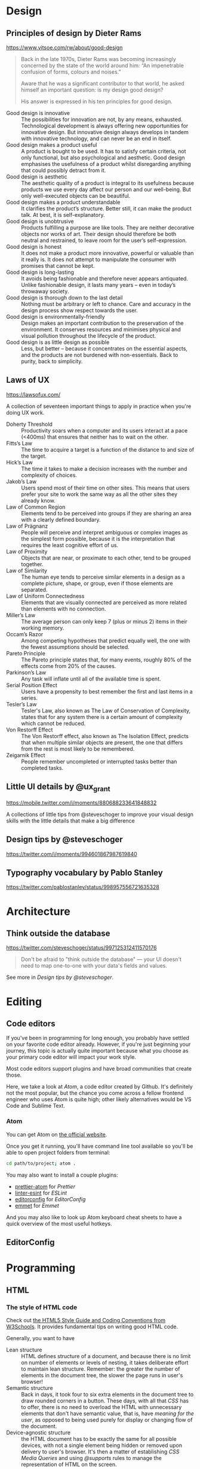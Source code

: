 * Design
** Principles of design by Dieter Rams
   <https://www.vitsoe.com/rw/about/good-design>

   #+BEGIN_QUOTE
   Back in the late 1970s, Dieter Rams was becoming increasingly concerned by
   the state of the world around him: “An impenetrable confusion of forms,
   colours and noises.”

   Aware that he was a significant contributor to that world, he asked himself
   an important question: is my design good design?

   His answer is expressed in his ten principles for good design.
   #+END_QUOTE

   - Good design is innovative :: The possibilities for innovation are not, by
        any means, exhausted. Technological development is always offering new
        opportunities for innovative design. But innovative design always
        develops in tandem with innovative technology, and can never be an end
        in itself.
   - Good design makes a product useful :: A product is bought to be used. It
        has to satisfy certain criteria, not only functional, but also
        psychological and aesthetic. Good design emphasises the usefulness of a
        product whilst disregarding anything that could possibly detract from
        it.
   - Good design is aesthetic :: The aesthetic quality of a product is integral
        to its usefulness because products we use every day affect our person
        and our well-being. But only well-executed objects can be beautiful.
   - Good design makes a product understandable :: It clarifies the product’s
        structure. Better still, it can make the product talk. At best, it is
        self-explanatory.
   - Good design is unobtrusive :: Products fulfilling a purpose are like tools.
        They are neither decorative objects nor works of art. Their design
        should therefore be both neutral and restrained, to leave room for the
        user’s self-expression.
   - Good design is honest :: It does not make a product more innovative,
        powerful or valuable than it really is. It does not attempt to
        manipulate the consumer with promises that cannot be kept.
   - Good design is long-lasting :: It avoids being fashionable and therefore
        never appears antiquated. Unlike fashionable design, it lasts many years
        – even in today’s throwaway society.
   - Good design is thorough down to the last detail :: Nothing must be
        arbitrary or left to chance. Care and accuracy in the design process
        show respect towards the user.
   - Good design is environmentally-friendly :: Design makes an important
        contribution to the preservation of the environment. It conserves
        resources and minimises physical and visual pollution throughout the
        lifecycle of the product.
   - Good design is as little design as possible :: Less, but better – because
        it concentrates on the essential aspects, and the products are not
        burdened with non-essentials. Back to purity, back to simplicity.
** Laws of UX
   <https://lawsofux.com/>

   A collection of seventeen important things to apply in practice when you're
   doing UX work.

   - Doherty Threshold :: Productivity soars when a computer and its users
        interact at a pace (<400ms) that ensures that neither has to wait on the
        other.
   - Fitts’s Law :: The time to acquire a target is a function of the distance
                    to and size of the target.
   - Hick’s Law :: The time it takes to make a decision increases with the
                   number and complexity of choices.
   - Jakob’s Law :: Users spend most of their time on other sites. This means
                    that users prefer your site to work the same way as all the
                    other sites they already know.
   - Law of Common Region :: Elements tend to be perceived into groups if they
        are sharing an area with a clearly defined boundary.
   - Law of Prägnanz :: People will perceive and interpret ambiguous or complex
        images as the simplest form possible, because it is the interpretation
        that requires the least cognitive effort of us.
   - Law of Proximity :: Objects that are near, or proximate to each other, tend
        to be grouped together.
   - Law of Similarity :: The human eye tends to perceive similar elements in a
        design as a complete picture, shape, or group, even if those elements
        are separated.
   - Law of Uniform Connectedness :: Elements that are visually connected are
        perceived as more related than elements with no connection.
   - Miller’s Law :: The average person can only keep 7 (plus or minus 2) items
                     in their working memory.
   - Occam’s Razor :: Among competing hypotheses that predict equally well, the
                      one with the fewest assumptions should be selected.
   - Pareto Principle :: The Pareto principle states that, for many events,
        roughly 80% of the effects come from 20% of the causes.
   - Parkinson’s Law :: Any task will inflate until all of the available time is
        spent.
   - Serial Position Effect :: Users have a propensity to best remember the
        first and last items in a series.
   - Tesler’s Law :: Tesler's Law, also known as The Law of Conservation of
                     Complexity, states that for any system there is a certain
                     amount of complexity which cannot be reduced.
   - Von Restorff Effect :: The Von Restorff effect, also known as The Isolation
        Effect, predicts that when multiple similar objects are present, the one
        that differs from the rest is most likely to be remembered.
   - Zeigarnik Effect :: People remember uncompleted or interrupted tasks better
        than completed tasks.
** Little UI details by @ux_grant
   <https://mobile.twitter.com/i/moments/880688233641848832>

   A collections of little tips from @steveschoger to improve your visual design
   skills with the little details that make a big difference
** Design tips by @steveschoger
   <https://twitter.com/i/moments/994601867987619840>
** Typography vocabulary by Pablo Stanley
   <https://twitter.com/pablostanley/status/998957556721635328>
* Architecture
** Think outside the database
   <https://twitter.com/steveschoger/status/997125312411570176>

   #+BEGIN_QUOTE
   Don't be afraid to "think outside the database" — your UI doesn't need to map
   one-to-one with your data's fields and values.
   #+END_QUOTE

   See more in [[Design tips by @steveschoger]].
* Editing
** Code editors
   If you've been in programming for long enough, you probably have settled on
   your favorite code editor already. However, if you're just beginning your
   journey, this topic is actually quite important because what you choose as
   your primary code editor will impact your work style.

   Most code editors support plugins and have broad communities that create
   those.

   Here, we take a look at [[Atom]], a code editor created by Github. It's
   definitely not the most popular, but the chance you come across a fellow
   frontend engineer who uses Atom is quite high; other likely alternatives
   would be VS Code and Sublime Text.
*** Atom
    You can get Atom on [[https://atom.io][the official website]].

    Once you get it running, you'll have command line tool available so you'll
    be able to open project folders from terminal:

    #+BEGIN_SRC bash
    cd path/to/project; atom .
    #+END_SRC

    You may also want to install a couple plugins:

    - [[https://atom.io/packages/prettier-atom][prettier-atom]] for [[Prettier]]
    - [[https://atom.io/packages/linter-eslint][linter-esint]] for [[ESLint]]
    - [[https://atom.io/packages/editorconfig][editorconfig]] for [[EditorConfig]]
    - [[https://atom.io/packages/emmet][emmet]] for [[Type HTML faster with Emmet][Emmet]]

    And you may also like to look up Atom keyboard cheat sheets to have a quick
    overview of the most useful hotkeys.
** EditorConfig
* Programming
** HTML
*** The style of HTML code
    Check out [[https://www.w3schools.com/html/html5_syntax.asp][the HTML5 Style Guide and Coding Conventions from W3Schools]]. It
    provides fundamental tips on writing good HTML code.

    Generally, you want to have

    - Lean structure :: HTML defines structure of a document, and because
         there is no limit on number of elements or levels of nesting, it takes
         deliberate effort to maintain lean structure. Remember: the greater the
         number of elements in the document tree, the slower the page runs in
         user's browser!
    - Semantic structure :: Back in days, it took four to six extra
         elements in the document tree to draw rounded corners in a button.
         These days, with all that [[CSS]] has to offer, there is no need to
         overload the HTML with unnecessary elements that don't have semantic
         value, that is, have /meaning for the user/, as opposed to being used
         purely for display or changing flow of the document.
    - Device-agnostic structure :: the HTML document has to be exactly the same
         for all possible devices, with not a single element being hidden or
         removed upon delivery to user's browser. It's then a matter of
         establishing [[CSS Media Queries]] and using [[@supports]] rules to manage the
         representation of HTML on the screen.
*** TODO Type HTML faster with Emmet
** CSS
*** CSS Media Queries
    Check out amazing article on CSS-Tricks, [[https://css-tricks.com/css-media-queries/][CSS Media Queries & Using Available
    Space]], to learn about media queries.
*** @supports
    The ~@supports~ is a rule that checks whether a certain CSS property and
    value are supported in user's browser. For example,

    #+BEGIN_SRC css
    @supports (display: grid) {
      .2x2grid {
        display: grid;
        grid-template: 1fr 1fr / 1fr 1fr;
      }
    }
    #+END_SRC

    Check out an article on CSS Tricks about [[https://css-tricks.com/the-at-rules-of-css/#article-header-id-10][the at-rules of CSS]] that gives a
    brief overview of all the @-rules, including ~@supports~.
*** BEM
    BEM stands for "block, element, modifier". It was invented in 2014 and has
    been gaining popularity since then.

    The core idea is to have flat CSS stylesheet. The "flat" here means that not
    a single CSS selector in the stylesheet exceeds one classname. So it
    transforms this:

    #+BEGIN_SRC scss
    .table {
      // table style
    }

    .table tr {
      // table row style
    }

    .table tr td {
      // table cell style
    }
    #+END_SRC

    into this:

    #+BEGIN_SRC scss
    .table {
      // table style
    }

    .table__row {
      // table row style
    }

    .table__cell {
      // table cell style
    }
    #+END_SRC

    As a result,

    - applying the same class gives the same outcome (a common analogy would be
      the concept of purity in functional programming),
    - no way the same element can be styled differently based on their parents;
      each element has the styles of its own, derived from the classname, and
    - debugging and refactoring becomes linear and easy, the estimated effort
      does not explode as the codebase grows.

    The first entity is "block". The block is defined simply as a class name and
    is given to any DOM element that is meant to be a wrapping element or a
    container of any sort:

    #+BEGIN_SRC html
    <table class="table">
    </table>
    #+END_SRC

    Here, "table" is the block.

    The second entity is "element". It's a DOM node that is a child, but not
    necessarily a direct one, of any block:

    #+BEGIN_SRC html
    <table class="table">
      <tr class="table__row"></tr>
    </table>
    #+END_SRC

    Here, "table__row" is a classname that defines an element. You can see that
    element name is divided from the block name by two underscores. This is a
    classic BEM syntax. You can invent your own syntax, although keep in mind
    that once a newbie is introduced to the codebase you're developing, they may
    know about BEM and be ready to see classic syntax but they may not easily
    grasp your custom syntax or recognize BEM behind it. So be practical!

    Now, the third and the last entity, the "modifier":

    #+BEGIN_SRC html
    <table class="table">
      <tr class="table__row"></tr>
      <tr class="table__row table__row--inactive"></tr>
    </table>
    #+END_SRC

    Here, "table__row table__row--inactive" is a class list of an element "row"
    of block "table" with modifier "inactive". Please note that a modifier isn't
    simply a predicate string (like "disabled" in Bootstrap) but a fully
    constructed class name that consists of the block, element and modifier
    itself. The reason is to avoid collisions and follow the rule that no single
    classname should be, accidentally or intentionally, applied to more than one
    semantically distinct element in the DOM tree. So we trade verbosity for
    lower risk of name collision here. Remember that CSS has one namespace and
    it's global?

    You may also see that modifier is listed along with the element itself. Using
    a modifier classname without its corresponding element classname is
    considered against the BEM convention and therefore shouldn't happen.

    This was just a quick intro. Please invest your time into reading about BEM
    and into learning BEM in practice. It's not complex at all, it's rather small
    and very practical. Take your time to get to know tools around BEM, like the
    bem-cn library (https://www.npmjs.com/package/bem-cn) or a BEM linter for
    PostCSS (https://www.npmjs.com/package/postcss-bem-linter).

    Read more about BEM: https://en.bem.info
*** CSS Blocks
    The [[https://github.com/linkedin/css-blocks][CSS blocks]] library brings BEM-like evolutionary improvement to the CSS.
    Unlike BEM, which is just notation in its essence, CSS Blocks is a build tool
    that requires the CSS written in certain syntax:

    #+BEGIN_SRC css
    :scope {
      opacity: 0.9;
    }

    :scope[state|enabled] {
      opacity: 1;
    }
    #+END_SRC

    becomes

    #+BEGIN_SRC css
    .scopehash {
      opacity: 0.9;
    }

    .scopehashenabled {
      opacity: 1;
    }
    #+END_SRC

    This is an interesting concept that wraps both CSS and HTML around the new
    syntax and build pipeline. Definitely worth investing time to learn.
*** TODO CSS-in-JS
*** Tip: use calc and media queries to clamp values
    <https://fvsch.com/code/css-locks/>

    #+BEGIN_QUOTE
    A CSS lock is a Responsive Web Design technique that lets you transition
    smoothly between two values, depending on the current viewport size, rather
    than jump straight from one value to the other.
    #+END_QUOTE

    The [[https://fvsch.com/code/css-locks/][article]] gives thorough overview of fitting the viewport width-specific
    font size (or any other property) into minimum and maximum boundaries while
    having it growing linearly within those boundarie
** Javascript
*** The style of Javascript code
    We live in amazing times when we finally don't need to argue over the style
    of Javascript, because it can be fully automated! Check out [[Prettier]] and
    [[ESLint]] sections for more details.
**** Prettier
**** ESLint
*** Clean Javascript code
    Check out the repo https://github.com/ryanmcdermott/clean-code-javascript.
*** Static type checking
**** TODO Flow
**** TODO TypeScript
* Engineering
** Source control
*** Git
    Git is the most popular source control system that you most likely have
    already used. But if not, it's arguably one of the most valuable skills.
    Check out [[https://git-scm.com/book/en/v2/Getting-Started-Git-Basics][the official tutorial on Git basics]] to learn how to use it.
*** One feature, one commit, one pull-request
    See [[http://medium.com/ki-labs-engineering/one-feature-branch-one-commit-4393aa0a96cd]["One feature branch, one commit"]] on KI labs Engineering blog.
** Build step
*** TODO Gulp
*** TODO Webpack
*** TODO Rollup
** Browser assets
*** Images
*** Fonts
**** Variable fonts
***** Initial proposal for type variations
      https://variationsguide.typenetwork.com
***** Quick intro to variable fonts by Google                        :ATTACH:
      :PROPERTIES:
      :Attachments: Amstelvar-Alpha-example.png
      :ID:       1A241946-18E5-463E-9520-9F360347C582
      :END:
      https://developers.google.com/web/fundamentals/design-and-ux/typography/variable-fonts/
*** TODO Loading npm dependencies from unpkg
** Browser performance
*** High Performance Browser Networking                                :book:
    <https://hpbn.co/>
** TODO Network security
** TODO WebSocket
* Debugging
** TODO Chrome DevTools
* Infrastructure
** CDN
   All the code on the frontend is considered static because it doesn't require
   any computation on the server side. It just gets delivered as is to the
   browser that requested it, and then it runs there. So a common practice to
   arrange delivery of the frontend code is to put it on CDN. As a frontend
   engineer, you need to have solid understanding of CDN basics and hands-on
   experience with the CDN provider of your choice. Cooperate with SRE or
   DevOps in your team to get to know how to manage assets on the CDN manually
   or in an automated way.
*** TODO AWS S3
*** TODO Azure
** TODO Data storage as a service
*** Firebase
*** Graph.cool
** TODO Serverless
* Auto-testing
** Tip: put tests where sources are
   <https://twitter.com/captainsafia/status/998971250335764480>

   #+BEGIN_QUOTE
   Change your life forever by putting your test files in the same directory as
   your source code files.
   #+END_QUOTE
* Drafting ideas
** Github Gist
   The easiest way to show a piece of code is to post it as a "gist" on [[https://gist.github.com][Github
   Gist]]. One "gist" may contain many different files and is accessible as a git
   repo.

   It's fine for sharing code snippets and drafts but it may not be useful for
   demo purposes. When you want to demo the code right away, consider [[Codepen]].
** TODO Babel REPL
** TODO Node REPL
** Codepen
   Make it a habit to use [[https://codepen.io][Codepen]] to sketch and demo little pieces of UI and
   frontend engineering ideas. Getting to run at full speed with Codepen is on
   its own a skill you need to practice.

   You may still remember [[https://jsfiddle.net][JSFiddle]], too. It has similar set of features, and is
   still online, but it doesn't have the network effect that Codepen has.

   On Codepen, you may use third-party libraries. They are added as scripts (as
   opposed to [[Codesandbox]] where dependencies are treated as NPM modules) and
   therefore appear in global namespace. This is okay for quick and dirty
   prototyping, when idea matters more than further maintainability of the code.
** Codesandbox
   [[https://codesandbox.io][Codesandbox]] is quite similar [[Codepen]]. It offers a "container" with a
   full-blown NPM project. You can't use shell with that but you can download
   the sources. Since it's an NPM project under the hood, you have all the
   tooling you would normally have when making it on your own machine. This
   solves the continuation problem at the expense of steeper learning curve.
   Still, it's very useful to be able to do quick prototyping on Codesandbox and
   show it effortlessly.
* People
** Communication
*** Meetings
**** [#A] "Reaching Peak Meeting Efficiency" by Steven Sinofsky
     https://medium.learningbyshipping.com/reaching-peak-meeting-efficiency-f8e47c93317a

     #+BEGIN_QUOTE
     In the course of building a company the most important tool you have to
     create a culture of shared values is communication and meetings are critical
     to communication.

     When you bring together a team of talented and diverse individuals, the only
     way they will come to operate as a team is by spending time talking,
     listening, and understanding the perspective individuals bring to contribute
     to a larger whole. Unless everyone hired shares the same background and
     experiences, there’s no way a group of people can converge to a
     high-performance team without meeting, sharing, and learning together. No
     amount of ping-pong, email, or shared docs can substitute for meeting.
     #+END_QUOTE

     A solid overview of meeting anti-patterns and ways to fix them. It's a long
     read that's worth putting on repeat and re-read every couple months.
*** Giving feedback
**** [#A] Practical Design Critique
     :PROPERTIES:
     :AUTHOR:   Darrin Henein
     :PERMALINK: https://darrinhenein.com/2017/practical-design-critique
     :END:
     Darrin Henein wrote an amazing essay about giving and receiving feedback on
     design, what is the difference between critique and criticism, and how
     fidelity correlates with quality of feedback. Check it out:
     https://darrinhenein.com/2017/practical-design-critique.

     #+BEGIN_QUOTE
     “I don’t like it.”

     “Can you just make the logo a bit bigger?”

     I think we can all relate to these flavors of feedback. While (possibly)
     oversimplified examples, these embody what is meant by reactive or directive
     feedback (respectively). This feedback can come from many places: an
     emotional response, an adverse reaction to change, or even a misplaced
     attempt to “contribute” to the design process. While in some cases this type
     of feedback might be fair, or even right, they do not fit the accepted
     definition of critique, which we’ll get into next.

     A cautionary note regarding reactive or directive feedback: use your best
     discretion when considering whether or not to incorporate this type of
     feedback back into your work.
     #+END_QUOTE
* Documentation
** Markdown
   Knowing Markdown syntax is essential for modern web engineers. It's on Slack
   and StackOverflow, on Github (including [[Github Gist]]) and Gitlab, on Ghost and
   Gatsby, and knowing its syntax along with semantics makes you a better
   communicator.

   A few links:

   - Learn Markdown from its original reference:
     https://daringfireball.net/projects/markdown/syntax,
   - or from an awesome cheat-sheet:
     https://github.com/adam-p/markdown-here/wiki/Markdown-Cheatsheet.
** Add atomic examples to sequential tutorials
   <https://twitter.com/ryanflorence/status/999427816734113792>

   #+BEGIN_QUOTE
   Docs that act like a giant tutorial aren't as friendly as you might think. I
   want to hop in on a single topic but it assumes I've read all 30 pages of
   documentation before this one.

   Sequential tutorials/guides are great, but you gotta have atomic examples of
   an API too.
   #+END_QUOTE

   [[Codepen]] is a suitable way to get embeddable pieces of code that turn into
   actual UI in reader's browser. Embedding these pieces a reader can play
   around with is a step towards better communication.
* Questions
** TODO Quora
** TODO StackOverflow
** TODO Code Review Stack Exchange
** TODO Codementor
** TODO Open source Slack teams
